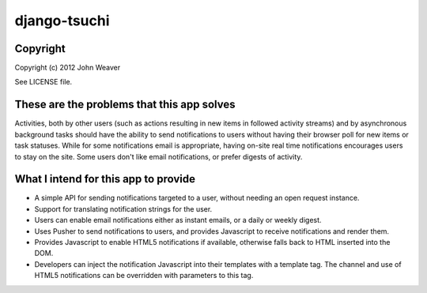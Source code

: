 
django-tsuchi
=============

Copyright
---------

Copyright (c) 2012 John Weaver

See LICENSE file.


These are the problems that this app solves
-------------------------------------------

Activities, both by other users (such as actions resulting in new items in
followed activity streams) and by asynchronous background tasks should have
the ability to send notifications to users without having their browser poll
for new items or task statuses. While for some notifications email is
appropriate, having on-site real time notifications encourages users to
stay on the site. Some users don't like email notifications, or prefer
digests of activity.


What I intend for this app to provide
-------------------------------------

* A simple API for sending notifications targeted to a user, without
  needing an open request instance.

* Support for translating notification strings for the user.

* Users can enable email notifications either as instant emails, or a daily or
  weekly digest.

* Uses Pusher to send notifications to users, and provides Javascript to
  receive notifications and render them.

* Provides Javascript to enable HTML5 notifications if available, otherwise
  falls back to HTML inserted into the DOM.

* Developers can inject the notification Javascript into their templates
  with a template tag. The channel and use of HTML5 notifications can be
  overridden with parameters to this tag.
